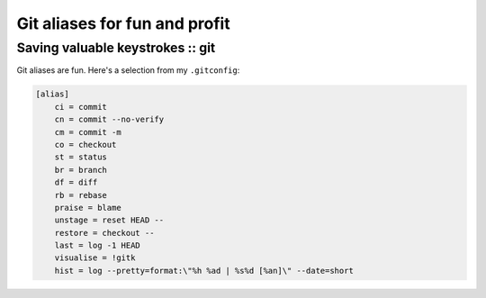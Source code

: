==============================
Git aliases for fun and profit
==============================
---------------------------------
Saving valuable keystrokes :: git
---------------------------------

Git aliases are fun.  Here's a selection from my ``.gitconfig``:

.. sourcecode:: bash

    [alias]
        ci = commit
        cn = commit --no-verify
        cm = commit -m
        co = checkout
        st = status
        br = branch
        df = diff
        rb = rebase
        praise = blame
        unstage = reset HEAD --
        restore = checkout --
        last = log -1 HEAD
        visualise = !gitk
        hist = log --pretty=format:\"%h %ad | %s%d [%an]\" --date=short

